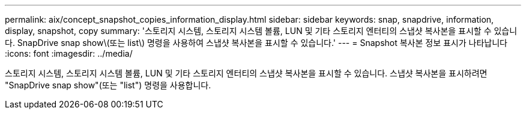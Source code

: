---
permalink: aix/concept_snapshot_copies_information_display.html 
sidebar: sidebar 
keywords: snap, snapdrive, information, display, snapshot, copy 
summary: '스토리지 시스템, 스토리지 시스템 볼륨, LUN 및 기타 스토리지 엔터티의 스냅샷 복사본을 표시할 수 있습니다. SnapDrive snap show\(또는 list\) 명령을 사용하여 스냅샷 복사본을 표시할 수 있습니다.' 
---
= Snapshot 복사본 정보 표시가 나타납니다
:icons: font
:imagesdir: ../media/


[role="lead"]
스토리지 시스템, 스토리지 시스템 볼륨, LUN 및 기타 스토리지 엔터티의 스냅샷 복사본을 표시할 수 있습니다. 스냅샷 복사본을 표시하려면 "SnapDrive snap show"(또는 "list") 명령을 사용합니다.

